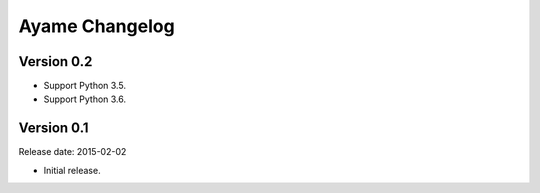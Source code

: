 Ayame Changelog
===============

Version 0.2
-----------

* Support Python 3.5.
* Support Python 3.6.


Version 0.1
-----------

Release date: 2015-02-02

* Initial release.

